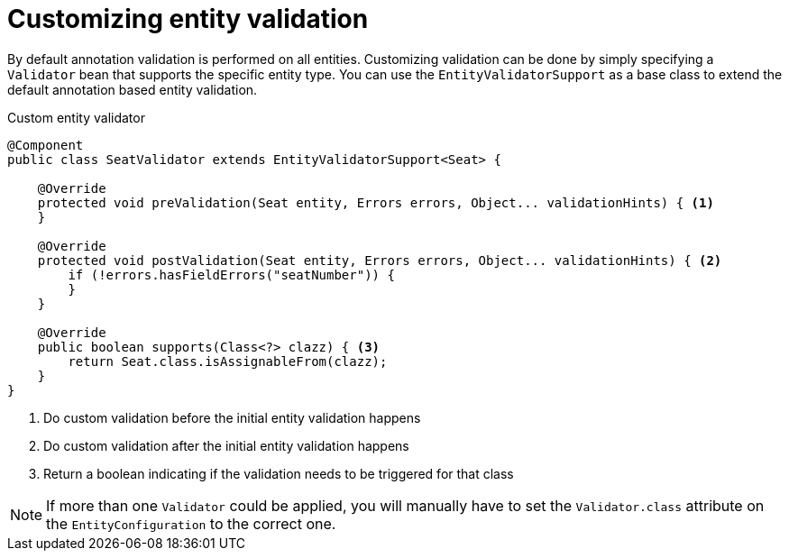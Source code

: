 = Customizing entity validation

By default annotation validation is performed on all entities.
Customizing validation can be done by simply specifying a `Validator` bean that supports the specific entity type.
You can use the `EntityValidatorSupport` as a base class to extend the default annotation based entity validation.

.Custom entity validator
[source,java,indent=0]
[subs="verbatim,quotes,attributes"]
----
@Component
public class SeatValidator extends EntityValidatorSupport<Seat> {

    @Override
    protected void preValidation(Seat entity, Errors errors, Object... validationHints) { <1>
    }

    @Override
    protected void postValidation(Seat entity, Errors errors, Object... validationHints) { <2>
        if (!errors.hasFieldErrors("seatNumber")) {
        }
    }

    @Override
    public boolean supports(Class<?> clazz) { <3>
        return Seat.class.isAssignableFrom(clazz);
    }
}
----
<1> Do custom validation before the initial entity validation happens
<2> Do custom validation after the initial entity validation happens
<3> Return a boolean indicating if the validation needs to be triggered for that class

NOTE: If more than one `Validator` could be applied, you will manually have to set the `Validator.class` attribute on the `EntityConfiguration` to the correct one.
